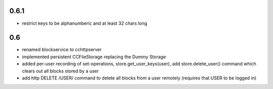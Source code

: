 
0.6.1
-----

- restrict keys to be alphanumberic and at least 32 chars long

0.6
---

- renamed blockservice to cchttpserver

- implemented persistent CCFileStorage replacing the Dummy Storage

- added per-user recording of set-operations,
  store.get_user_keys(user), add store.delete_user()
  command which clears out all blocks stored by a user

- add http DELETE /USER/ command to delete all blocks from a user
  remotely (requires that USER to be logged in)
